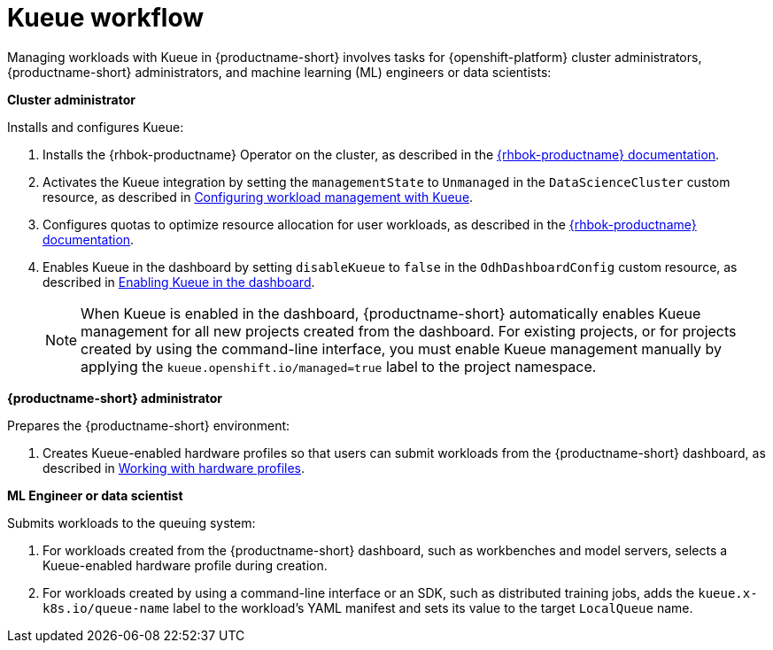 :_module-type: CONCEPT

[id="kueue-workflow_{context}"]
= Kueue workflow

Managing workloads with Kueue in {productname-short} involves tasks for {openshift-platform} cluster administrators, {productname-short} administrators, and machine learning (ML) engineers or data scientists:

*Cluster administrator*

Installs and configures Kueue:

. Installs the {rhbok-productname} Operator on the cluster, as described in the link:{rhbok-docs}[{rhbok-productname} documentation].
ifdef::upstream[]
. Activates the Kueue integration by setting the `managementState` to `Unmanaged` in the `DataScienceCluster` custom resource, as described in link:{odhdocshome}/managing-odh/#configuring-workload-management-with-kueue_kueue[Configuring workload management with Kueue].
endif::[]
ifndef::upstream[]
. Activates the Kueue integration by setting the `managementState` to `Unmanaged` in the `DataScienceCluster` custom resource, as described in link:{rhoaidocshome}{default-format-url}/managing_openshift_ai/managing-workloads-with-kueue#configuring-workload-management-with-kueue_kueue[Configuring workload management with Kueue].
endif::[]
. Configures quotas to optimize resource allocation for user workloads, as described in the link:{rhbok-docs}[{rhbok-productname} documentation].
ifdef::upstream[]
. Enables Kueue in the dashboard by setting `disableKueue` to `false` in the `OdhDashboardConfig` custom resource, as described in link:{odhdocshome}/managing-odh/#enabling-kueue-in-the-dashboard_managing-odh[Enabling Kueue in the dashboard].
endif::[]
ifndef::upstream[]
. Enables Kueue in the dashboard by setting `disableKueue` to `false` in the `OdhDashboardConfig` custom resource, as described in link:{rhoaidocshome}{default-format-url}/managing_openshift_ai/managing-workloads-with-kueue#enabling-kueue-in-the-dashboard_kueue[Enabling Kueue in the dashboard].
endif::[]
+
[NOTE]
====
When Kueue is enabled in the dashboard, {productname-short} automatically enables Kueue management for all new projects created from the dashboard. For existing projects, or for projects created by using the command-line interface, you must enable Kueue management manually by applying the `kueue.openshift.io/managed=true` label to the project namespace.
====


*{productname-short} administrator*

Prepares the {productname-short} environment:

ifdef::upstream[]
. Creates Kueue-enabled hardware profiles so that users can submit workloads from the {productname-short} dashboard, as described in link:{odhdocshome}/working-with-accelerators/#working-with-hardware-profiles_accelerators[Working with hardware profiles].
endif::[]
ifndef::upstream[]
. Creates Kueue-enabled hardware profiles so that users can submit workloads from the {productname-short} dashboard, as described in link:{rhoaidocshome}{default-format-url}/working_with_accelerators/working-with-hardware-profiles_accelerators[Working with hardware profiles].
endif::[]

*ML Engineer or data scientist*

Submits workloads to the queuing system:

. For workloads created from the {productname-short} dashboard, such as workbenches and model servers, selects a Kueue-enabled hardware profile during creation.
. For workloads created by using a command-line interface or an SDK, such as distributed training jobs, adds the `kueue.x-k8s.io/queue-name` label to the workload's YAML manifest and sets its value to the target `LocalQueue` name.